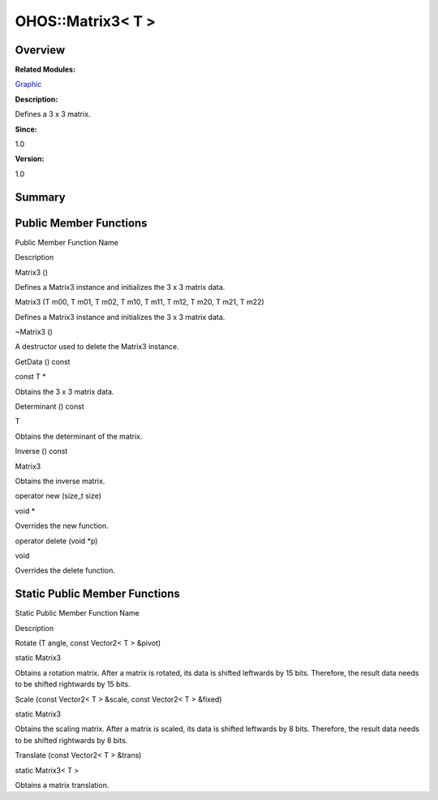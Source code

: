 OHOS::Matrix3< T >
==================

**Overview**\ 
--------------

**Related Modules:**

`Graphic <graphic.rst>`__

**Description:**

Defines a 3 x 3 matrix.

**Since:**

1.0

**Version:**

1.0

**Summary**\ 
-------------

Public Member Functions
-----------------------

.. raw:: html

   <table>

.. raw:: html

   <thead align="left">

.. raw:: html

   <tr id="row1465179318093535">

.. raw:: html

   <th class="cellrowborder" valign="top" width="50%" id="mcps1.1.3.1.1">

.. raw:: html

   <p id="p383046308093535">

Public Member Function Name

.. raw:: html

   </p>

.. raw:: html

   </th>

.. raw:: html

   <th class="cellrowborder" valign="top" width="50%" id="mcps1.1.3.1.2">

.. raw:: html

   <p id="p809880963093535">

Description

.. raw:: html

   </p>

.. raw:: html

   </th>

.. raw:: html

   </tr>

.. raw:: html

   </thead>

.. raw:: html

   <tbody>

.. raw:: html

   <tr id="row2003137152093535">

.. raw:: html

   <td class="cellrowborder" valign="top" width="50%" headers="mcps1.1.3.1.1 ">

.. raw:: html

   <p id="p1241739101093535">

Matrix3 ()

.. raw:: html

   </p>

.. raw:: html

   </td>

.. raw:: html

   <td class="cellrowborder" valign="top" width="50%" headers="mcps1.1.3.1.2 ">

.. raw:: html

   <p id="p854547715093535">

.. raw:: html

   </p>

.. raw:: html

   <p id="p1065864924093535">

Defines a Matrix3 instance and initializes the 3 x 3 matrix data.

.. raw:: html

   </p>

.. raw:: html

   </td>

.. raw:: html

   </tr>

.. raw:: html

   <tr id="row95102199093535">

.. raw:: html

   <td class="cellrowborder" valign="top" width="50%" headers="mcps1.1.3.1.1 ">

.. raw:: html

   <p id="p43332724093535">

Matrix3 (T m00, T m01, T m02, T m10, T m11, T m12, T m20, T m21, T m22)

.. raw:: html

   </p>

.. raw:: html

   </td>

.. raw:: html

   <td class="cellrowborder" valign="top" width="50%" headers="mcps1.1.3.1.2 ">

.. raw:: html

   <p id="p2062160409093535">

.. raw:: html

   </p>

.. raw:: html

   <p id="p1552186000093535">

Defines a Matrix3 instance and initializes the 3 x 3 matrix data.

.. raw:: html

   </p>

.. raw:: html

   </td>

.. raw:: html

   </tr>

.. raw:: html

   <tr id="row877831004093535">

.. raw:: html

   <td class="cellrowborder" valign="top" width="50%" headers="mcps1.1.3.1.1 ">

.. raw:: html

   <p id="p910697128093535">

~Matrix3 ()

.. raw:: html

   </p>

.. raw:: html

   </td>

.. raw:: html

   <td class="cellrowborder" valign="top" width="50%" headers="mcps1.1.3.1.2 ">

.. raw:: html

   <p id="p448137344093535">

.. raw:: html

   </p>

.. raw:: html

   <p id="p1194970341093535">

A destructor used to delete the Matrix3 instance.

.. raw:: html

   </p>

.. raw:: html

   </td>

.. raw:: html

   </tr>

.. raw:: html

   <tr id="row2086765940093535">

.. raw:: html

   <td class="cellrowborder" valign="top" width="50%" headers="mcps1.1.3.1.1 ">

.. raw:: html

   <p id="p1221257751093535">

GetData () const

.. raw:: html

   </p>

.. raw:: html

   </td>

.. raw:: html

   <td class="cellrowborder" valign="top" width="50%" headers="mcps1.1.3.1.2 ">

.. raw:: html

   <p id="p415975102093535">

const T \*

.. raw:: html

   </p>

.. raw:: html

   <p id="p1658507425093535">

Obtains the 3 x 3 matrix data.

.. raw:: html

   </p>

.. raw:: html

   </td>

.. raw:: html

   </tr>

.. raw:: html

   <tr id="row362782337093535">

.. raw:: html

   <td class="cellrowborder" valign="top" width="50%" headers="mcps1.1.3.1.1 ">

.. raw:: html

   <p id="p963915830093535">

Determinant () const

.. raw:: html

   </p>

.. raw:: html

   </td>

.. raw:: html

   <td class="cellrowborder" valign="top" width="50%" headers="mcps1.1.3.1.2 ">

.. raw:: html

   <p id="p1807157117093535">

T

.. raw:: html

   </p>

.. raw:: html

   <p id="p1479835198093535">

Obtains the determinant of the matrix.

.. raw:: html

   </p>

.. raw:: html

   </td>

.. raw:: html

   </tr>

.. raw:: html

   <tr id="row799778879093535">

.. raw:: html

   <td class="cellrowborder" valign="top" width="50%" headers="mcps1.1.3.1.1 ">

.. raw:: html

   <p id="p725184543093535">

Inverse () const

.. raw:: html

   </p>

.. raw:: html

   </td>

.. raw:: html

   <td class="cellrowborder" valign="top" width="50%" headers="mcps1.1.3.1.2 ">

.. raw:: html

   <p id="p1208229890093535">

Matrix3

.. raw:: html

   </p>

.. raw:: html

   <p id="p2111978631093535">

Obtains the inverse matrix.

.. raw:: html

   </p>

.. raw:: html

   </td>

.. raw:: html

   </tr>

.. raw:: html

   <tr id="row1424363713093535">

.. raw:: html

   <td class="cellrowborder" valign="top" width="50%" headers="mcps1.1.3.1.1 ">

.. raw:: html

   <p id="p1413409626093535">

operator new (size_t size)

.. raw:: html

   </p>

.. raw:: html

   </td>

.. raw:: html

   <td class="cellrowborder" valign="top" width="50%" headers="mcps1.1.3.1.2 ">

.. raw:: html

   <p id="p1870245778093535">

void \*

.. raw:: html

   </p>

.. raw:: html

   <p id="p515527655093535">

Overrides the new function.

.. raw:: html

   </p>

.. raw:: html

   </td>

.. raw:: html

   </tr>

.. raw:: html

   <tr id="row428473992093535">

.. raw:: html

   <td class="cellrowborder" valign="top" width="50%" headers="mcps1.1.3.1.1 ">

.. raw:: html

   <p id="p293268650093535">

operator delete (void \*p)

.. raw:: html

   </p>

.. raw:: html

   </td>

.. raw:: html

   <td class="cellrowborder" valign="top" width="50%" headers="mcps1.1.3.1.2 ">

.. raw:: html

   <p id="p635851355093535">

void

.. raw:: html

   </p>

.. raw:: html

   <p id="p74413970093535">

Overrides the delete function.

.. raw:: html

   </p>

.. raw:: html

   </td>

.. raw:: html

   </tr>

.. raw:: html

   </tbody>

.. raw:: html

   </table>

Static Public Member Functions
------------------------------

.. raw:: html

   <table>

.. raw:: html

   <thead align="left">

.. raw:: html

   <tr id="row1503677222093535">

.. raw:: html

   <th class="cellrowborder" valign="top" width="50%" id="mcps1.1.3.1.1">

.. raw:: html

   <p id="p1312366474093535">

Static Public Member Function Name

.. raw:: html

   </p>

.. raw:: html

   </th>

.. raw:: html

   <th class="cellrowborder" valign="top" width="50%" id="mcps1.1.3.1.2">

.. raw:: html

   <p id="p1873257622093535">

Description

.. raw:: html

   </p>

.. raw:: html

   </th>

.. raw:: html

   </tr>

.. raw:: html

   </thead>

.. raw:: html

   <tbody>

.. raw:: html

   <tr id="row639289371093535">

.. raw:: html

   <td class="cellrowborder" valign="top" width="50%" headers="mcps1.1.3.1.1 ">

.. raw:: html

   <p id="p1014642559093535">

Rotate (T angle, const Vector2< T > &pivot)

.. raw:: html

   </p>

.. raw:: html

   </td>

.. raw:: html

   <td class="cellrowborder" valign="top" width="50%" headers="mcps1.1.3.1.2 ">

.. raw:: html

   <p id="p1896342474093535">

static Matrix3

.. raw:: html

   </p>

.. raw:: html

   <p id="p2064047681093535">

Obtains a rotation matrix. After a matrix is rotated, its data is
shifted leftwards by 15 bits. Therefore, the result data needs to be
shifted rightwards by 15 bits.

.. raw:: html

   </p>

.. raw:: html

   </td>

.. raw:: html

   </tr>

.. raw:: html

   <tr id="row1771942696093535">

.. raw:: html

   <td class="cellrowborder" valign="top" width="50%" headers="mcps1.1.3.1.1 ">

.. raw:: html

   <p id="p1731086554093535">

Scale (const Vector2< T > &scale, const Vector2< T > &fixed)

.. raw:: html

   </p>

.. raw:: html

   </td>

.. raw:: html

   <td class="cellrowborder" valign="top" width="50%" headers="mcps1.1.3.1.2 ">

.. raw:: html

   <p id="p1311410426093535">

static Matrix3

.. raw:: html

   </p>

.. raw:: html

   <p id="p96768868093535">

Obtains the scaling matrix. After a matrix is scaled, its data is
shifted leftwards by 8 bits. Therefore, the result data needs to be
shifted rightwards by 8 bits.

.. raw:: html

   </p>

.. raw:: html

   </td>

.. raw:: html

   </tr>

.. raw:: html

   <tr id="row1229897940093535">

.. raw:: html

   <td class="cellrowborder" valign="top" width="50%" headers="mcps1.1.3.1.1 ">

.. raw:: html

   <p id="p1262398766093535">

Translate (const Vector2< T > &trans)

.. raw:: html

   </p>

.. raw:: html

   </td>

.. raw:: html

   <td class="cellrowborder" valign="top" width="50%" headers="mcps1.1.3.1.2 ">

.. raw:: html

   <p id="p1761980472093535">

static Matrix3< T >

.. raw:: html

   </p>

.. raw:: html

   <p id="p1134111254093535">

Obtains a matrix translation.

.. raw:: html

   </p>

.. raw:: html

   </td>

.. raw:: html

   </tr>

.. raw:: html

   </tbody>

.. raw:: html

   </table>
